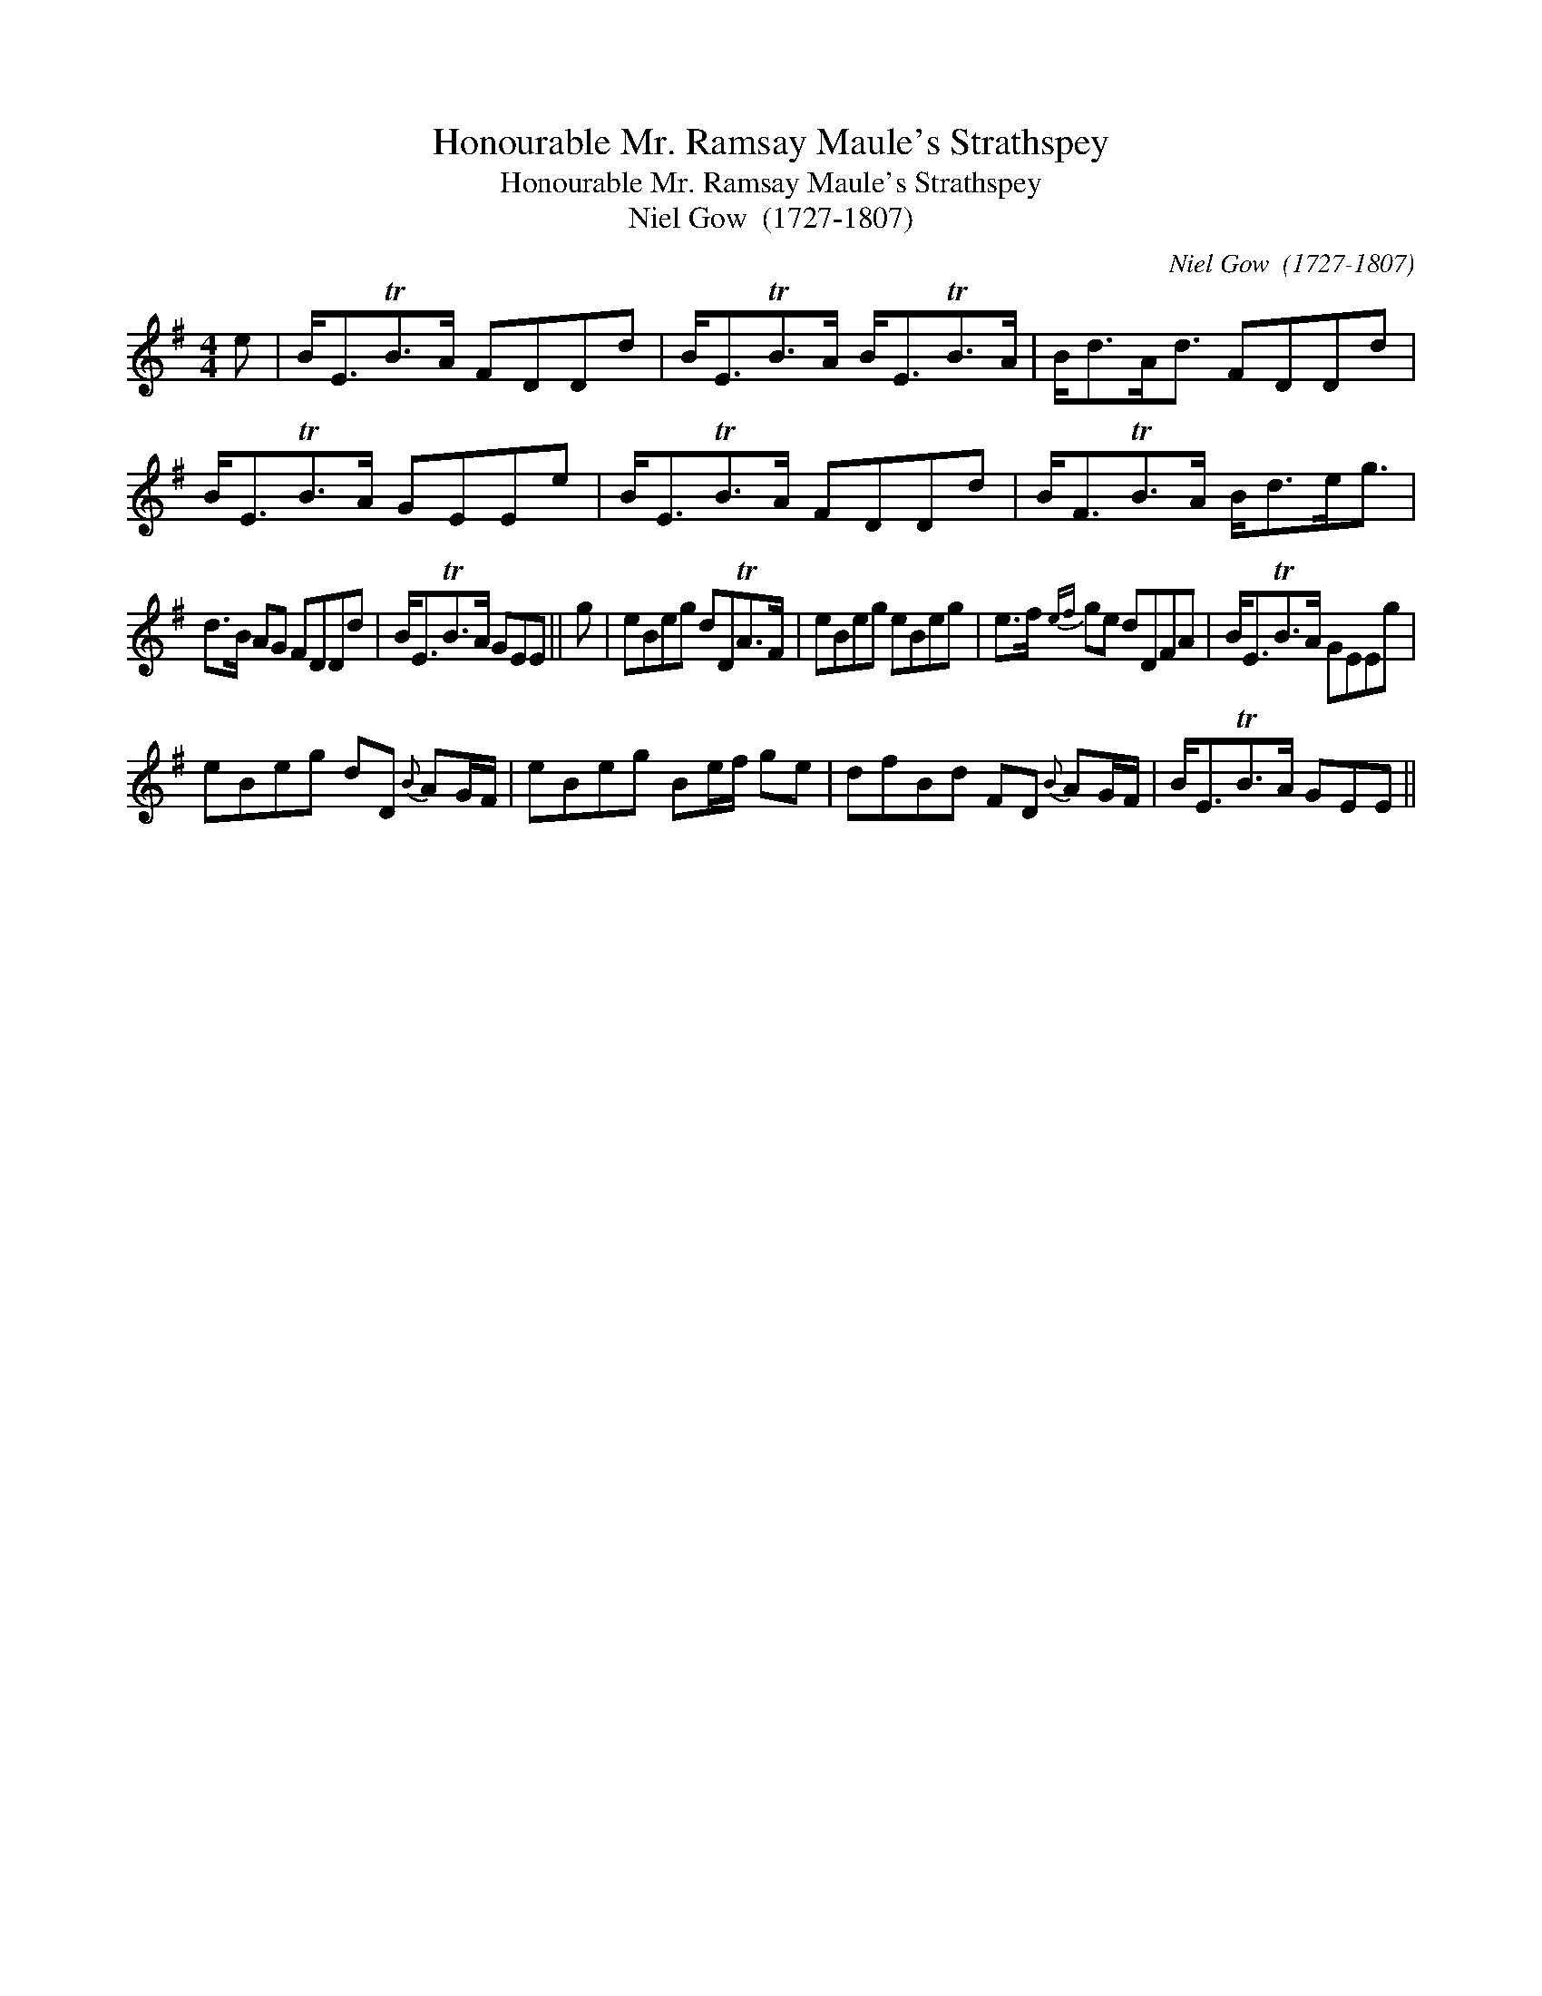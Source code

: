 X:1
T:Honourable Mr. Ramsay Maule's Strathspey
T:Honourable Mr. Ramsay Maule's Strathspey
T:Niel Gow  (1727-1807)
C:Niel Gow  (1727-1807)
L:1/8
M:4/4
K:Emin
V:1 treble 
V:1
 e | B<ETB>A FDDd | B<ETB>A B<ETB>A | B<dA<d FDDd | B<ETB>A GEEe | B<ETB>A FDDd | B<FTB>A B<de<g | %7
 d>B AG FDDd | B<ETB>A GEE || g | eBeg dDTA>F | eBeg eBeg | e>f{ef} ge dDFA | B<ETB>A GEEg | %14
 eBeg dD{B} AG/F/ | eBeg Be/f/ ge | dfBd FD{B} AG/F/ | B<ETB>A GEE || %18

